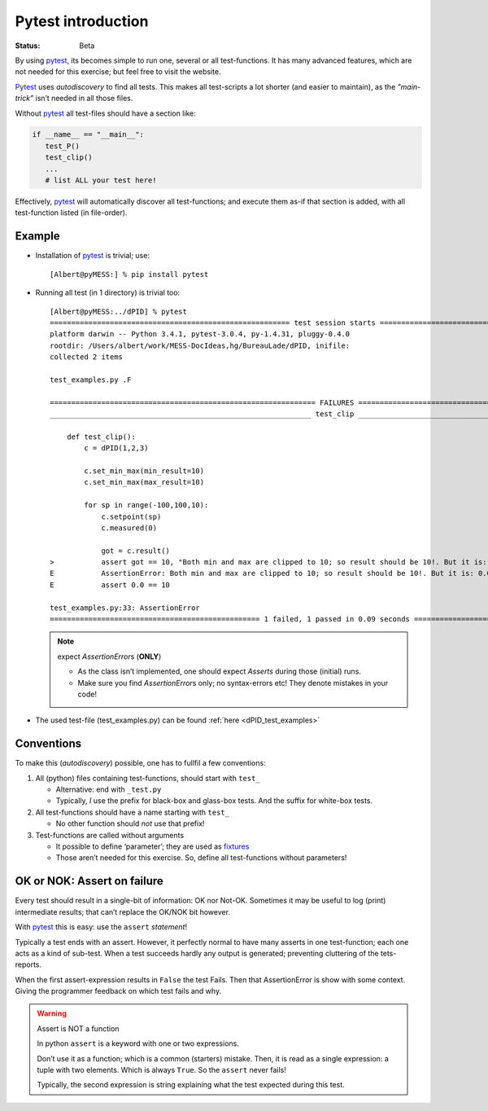 .. Copyright (C) ALbert Mietus, SoftwareBeterMaken.nl; 2017.
   Part of MESS-DocIdeas

.. _pytest_into:

===================
Pytest introduction
===================
:status: Beta


By using pytest_, its becomes simple to run one, several or all test-functions. It has many
advanced features, which are not needed for this exercise; but feel free to visit the website.

Pytest_ uses *autodiscovery* to find all tests. This makes all test-scripts a lot shorter (and easier
to maintain), as the *"main-trick”* isn’t needed in all those files.

Without pytest_ all test-files should have a section like:

.. code-block:: python

   if __name__ == "__main__":
      test_P()
      test_clip()
      ...
      # list ALL your test here!

Effectively, pytest_ will automatically discover all test-functions; and execute them as-if that
section is added, with all test-function listed (in file-order).

Example
=======

.. highlight:: shell-session

* Installation of pytest_ is trivial; use::

    [Albert@pyMESS:] % pip install pytest

* Running all test (in 1 directory) is trivial too::

    [Albert@pyMESS:../dPID] % pytest
    ======================================================== test session starts =========================================================
    platform darwin -- Python 3.4.1, pytest-3.0.4, py-1.4.31, pluggy-0.4.0
    rootdir: /Users/albert/work/MESS-DocIdeas,hg/BureauLade/dPID, inifile:
    collected 2 items

    test_examples.py .F

    ============================================================== FAILURES ==============================================================
    _____________________________________________________________ test_clip ______________________________________________________________

        def test_clip():
            c = dPID(1,2,3)

            c.set_min_max(min_result=10)
            c.set_min_max(max_result=10)

            for sp in range(-100,100,10):
                c.setpoint(sp)
                c.measured(0)

                got = c.result()
    >           assert got == 10, "Both min and max are clipped to 10; so result should be 10!. But it is: %s" % c.result()
    E           AssertionError: Both min and max are clipped to 10; so result should be 10!. But it is: 0.0
    E           assert 0.0 == 10

    test_examples.py:33: AssertionError
    ================================================= 1 failed, 1 passed in 0.09 seconds =================================================

  .. note:: expect *AssertionError*\s (**ONLY**)

     * As the class isn’t implemented, one should expect *Asserts* during those (initial) runs.
     * Make sure you find *AssertionError*\s only; no syntax-errors etc! They denote mistakes in your code!

* The used test-file (test_examples.py) can be found :ref:`here <dPID_test_examples>`

.. _pytest_conventions:

Conventions
===========

To make this (*autodiscovery*) possible, one has to fullfil a few conventions:

#. All (python) files containing test-functions, should start with ``test_``

   * Alternative: end with ``_test.py``

   * Typically, *I* use the prefix for black-box and glass-box tests. And the suffix for white-box tests.

#. All test-functions should have a name starting with ``test_``

   * No other function should *not* use that prefix!

#. Test-functions are called without arguments

   * It possible to define ‘parameter’; they are used as `fixtures
     <https://docs.pytest.org/en/latest/fixture.html?highlight=fixture>`__

   * Those aren’t needed for this exercise. So, define all test-functions without parameters!


OK or NOK: Assert on failure
============================

Every test should result in a single-bit of information: OK nor Not-OK. Sometimes it may be useful
to log (print) intermediate results; that can’t replace the OK/NOK bit however.

With pytest_ this is easy: use the ``assert`` *statement*!

Typically a test ends with an assert. However, it perfectly normal to have many asserts in one
test-function; each one acts as a kind of sub-test. When a test succeeds hardly any output is
generated; preventing cluttering of the tets-reports.

When the first assert-expression results in ``False`` the test Fails. Then that AssertionError is
show with some context. Giving the programmer feedback on which test fails and why.

.. warning:: Assert is NOT a function

   In python ``assert`` is a keyword with one or two expressions.

   Don’t use it as a function; which is a common (starters) mistake. Then, it is read as a single
   expression: a tuple with two elements. Which is always ``True``. So the ``assert`` never fails!

   Typically, the second expression is string explaining what the test expected during this test.

.. _pytest: https://pytest.readthedocs.io/
